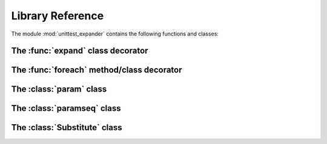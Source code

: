 Library Reference
=================

.. module:: unittest_expander

The module :mod:`unittest_expander` contains the following functions and classes:

The :func:`expand` class decorator
----------------------------------

.. decorator:: expand(*[, into=globals()])

.. attribute:: expand.global_name_pattern

.. attribute:: expand.global_name_formatter

The :func:`foreach` method/class decorator
------------------------------------------

.. decorator:: foreach(param_collection)

The :class:`param` class
------------------------

.. class:: param(*args, **kwargs)

   .. method:: context(context_manager_factory, *its_args, **its_kwargs)

   .. method:: label(text)

The :class:`paramseq` class
---------------------------

.. class:: paramseq(param_collection | **kwargs)

   .. method:: __add__(other)

   .. method:: context(context_manager_factory, *its_args, **its_kwargs)

The :class:`Substitute` class
-----------------------------

.. class:: Substitute(actual_object)

   .. attribute:: actual_object
